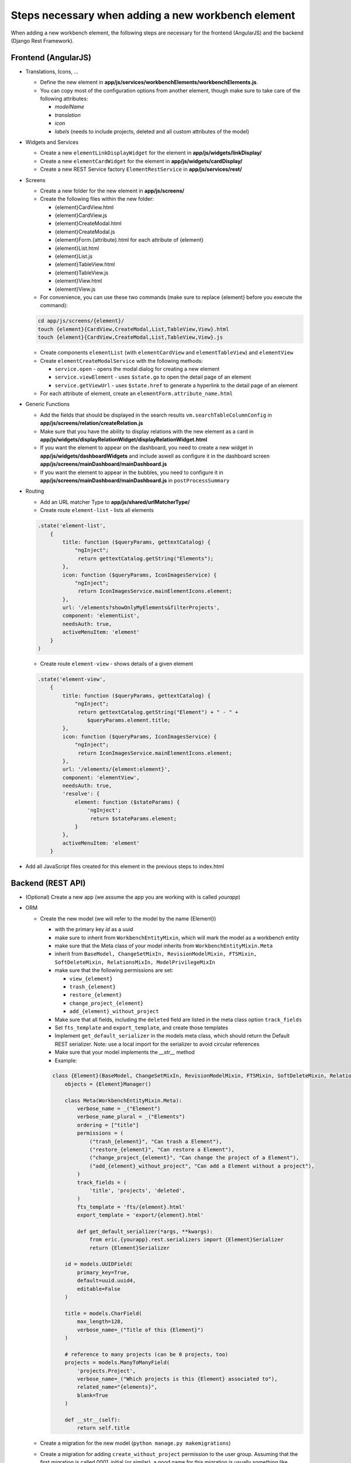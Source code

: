 Steps necessary when adding a new workbench element
===================================================

When adding a new workbench element, the following steps are necessary for the frontend (AngularJS) and the backend
(Django Rest Framework).

Frontend (AngularJS)
--------------------

* Translations, Icons, ...

  * Define the new element in **app/js/services/workbenchElements/workbenchElements.js**.
  * You can copy most of the configuration options from another element, though make sure to take care of  the following
    attributes:

    * `modelName`
    * `translation`
    * `icon`
    * `labels` (needs to include projects, deleted and all custom attributes of the model)

* Widgets and Services

  * Create a new ``elementLinkDisplayWidget`` for the element in **app/js/widgets/linkDisplay/**
  * Create a new ``elementCardWidget`` for the element in **app/js/widgets/cardDisplay/**
  * Create a new REST Service factory ``ElementRestService`` in **app/js/services/rest/**

* Screens

  * Create a new folder for the new element in **app/js/screens/**
  * Create the following files within the new folder:

    * {element}CardView.html
    * {element}CardView.js
    * {element}CreateModal.html
    * {element}CreateModal.js
    * {element}Form.{attribute}.html for each attribute of {element}
    * {element}List.html
    * {element}List.js
    * {element}TableView.html
    * {element}TableView.js
    * {element}View.html
    * {element}View.js

  * For convenience, you can use these two commands (make sure to replace {element} before you execute the command):
  .. code-block:: bash

      cd app/js/screens/{element}/
      touch {element}{CardView,CreateModal,List,TableView,View}.html
      touch {element}{CardView,CreateModal,List,TableView,View}.js

  * Create components ``elementList`` (with ``elementCardView`` and ``elementTableView``) and ``elementView``
  * Create ``elementCreateModalService`` with the following methods:

    * ``service.open`` - opens the modal dialog for creating a new element
    * ``service.viewElement`` - uses ``$state.go`` to open the detail page of an element
    * ``service.getViewUrl`` - uses ``$state.href`` to generate a hyperlink to the detail page of an element

  * For each attribute of element, create an ``elementForm.attribute_name.html``

* Generic Functions

  * Add the fields that should be displayed in the search results ``vm.searchTableColumnConfig`` in
    **app/js/screens/relation/createRelation.js**

  * Make sure that you have the ability to display relations with the new element as a card in
    **app/js/widgets/displayRelationWidget/displayRelationWidget.html**

  * If you want the element to appear on the dashboard, you need to create a new widget in
    **app/js/widgets/dashboardWidgets** and include aswell as configure it in the dashboard screen
    **app/js/screens/mainDashboard/mainDashboard.js**

  * If you want the element to appear in the bubbles, you need to configure it in
    **app/js/screens/mainDashboard/mainDashboard.js** in ``postProcessSummary``

* Routing

  * Add an URL matcher Type to **app/js/shared/urlMatcherType/**
  * Create route ``element-list`` - lists all elements
  .. code-block:: javascript

      .state('element-list',
          {
              title: function ($queryParams, gettextCatalog) {
                  "ngInject";
                   return gettextCatalog.getString("Elements");
              },
              icon: function ($queryParams, IconImagesService) {
                  "ngInject";
                   return IconImagesService.mainElementIcons.element;
              },
              url: '/elements?showOnlyMyElements&filterProjects',
              component: 'elementList',
              needsAuth: true,
              activeMenuItem: 'element'
          }
      )


  * Create route ``element-view`` - shows details of a given element
  .. code-block:: javascript

      .state('element-view',
          {
              title: function ($queryParams, gettextCatalog) {
                  "ngInject";
                   return gettextCatalog.getString("Element") + " - " +
                      $queryParams.element.title;
              },
              icon: function ($queryParams, IconImagesService) {
                  "ngInject";
                   return IconImagesService.mainElementIcons.element;
              },
              url: '/elements/{element:element}',
              component: 'elementView',
              needsAuth: true,
              'resolve': {
                  element: function ($stateParams) {
                      'ngInject';
                       return $stateParams.element;
                  }
              },
              activeMenuItem: 'element'
          }


* Add all JavaScript files created for this element in the previous steps to index.html

Backend (REST API)
------------------

* (Optional) Create a new app (we assume the app you are working with is called `yourapp`)

* ORM

  * Create the new model (we will refer to the model by the name {Element})

    * with the primary key `id` as a uuid
    * make sure to inherit from ``WorkbenchEntityMixin``, which will mark the model as a workbench entity
    * make sure that the Meta class of your model inherits from ``WorkbenchEntityMixin.Meta``
    * inherit from ``BaseModel, ChangeSetMixIn, RevisionModelMixin, FTSMixin, SoftDeleteMixin, RelationsMixIn, ModelPrivilegeMixIn``
    * make sure that the following permissions are set:

      * ``view_{element}``
      * ``trash_{element}``
      * ``restore_{element}``
      * ``change_project_{element}``
      * ``add_{element}_without_project``

    * Make sure that all fields, including the ``deleted`` field are listed in the meta class option ``track_fields``
    * Set ``fts_template`` and ``export_template``, and create those templates
    * Implement ``get_default_serializer`` in the models meta class, which should return the Default REST serializer.
      Note: use a local import for the serializer to avoid circular references
    * Make sure that your model implements the `__str__` method
    * Example:
    .. code-block:: python

      class {Element}(BaseModel, ChangeSetMixIn, RevisionModelMixin, FTSMixin, SoftDeleteMixin, RelationsMixIn, ModelPrivilegeMixIn, WorkbenchEntityMixin):
          objects = {Element}Manager()

          class Meta(WorkbenchEntityMixin.Meta):
              verbose_name = _("Element")
              verbose_name_plural = _("Elements")
              ordering = ["title"]
              permissions = (
                  ("trash_{element}", "Can trash a Element"),
                  ("restore_{element}", "Can restore a Element"),
                  ("change_project_{element}", "Can change the project of a Element"),
                  ("add_{element}_without_project", "Can add a Element without a project"),
              )
              track_fields = (
                  'title', 'projects', 'deleted',
              )
              fts_template = 'fts/{element}.html'
              export_template = 'export/{element}.html'

              def get_default_serializer(*args, **kwargs):
                  from eric.{yourapp}.rest.serializers import {Element}Serializer
                  return {Element}Serializer

          id = models.UUIDField(
              primary_key=True,
              default=uuid.uuid4,
              editable=False
          )

          title = models.CharField(
              max_length=128,
              verbose_name=_("Title of this {Element}")
          )

          # reference to many projects (can be 0 projects, too)
          projects = models.ManyToManyField(
              'projects.Project',
              verbose_name=_("Which projects is this {Element} associated to"),
              related_name="{elements}",
              blank=True
          )

          def __str__(self):
              return self.title


  * Create a migration for the new model (``python manage.py makemigrations``)
  * Create a migration for adding ``create_without_project`` permission to the user group.
    Assuming that the first migration is called 0001_initial (or similar), a good name for this migration is usually
    something like "0002_add_create_without_project_permissin_to_user_group.py". You can copy this migration from
    another app and adapt the content type aswell as permissions to match the name of your new {element}.
  * Create a migration for adding all the relevant permissions (``restore``, ``trash``, ``view``, ``add``, ``change``,
    ``delete``, ``change_project``) to the project manager role.
    Continuing the naming scheme, a good name is something like "0003_pm_add_{element}_permissions.py". You can copy
    this migration from another app and adapt the content type aswell as permissions to match the name of your new
    {element}.
  * Create a migration for adding the ``view`` permission to the observer role.
    Naming: "0004_observer_add_{element}_permissions.py". You can copy this migration from
    another app and adapt the content type aswell as permissions to match the name of your new {element}.
  * Create a new Manager for the model aswell as a queryset (needs to inherit from ``BaseProjectEntityPermissionQuerySet, ChangeSetQuerySetMixin``)
    For the QuerySet, we recommend implementing/overwriting the following two methods:

      * ``prefetch_common``: Prefetches common elements (e.g., tasks would prefetch the assignees) - make sure to call the
        ``super(...,self).prefetch_common()`` method and chain your prefetches after it
      * ``viewable_related``: Called when accessing relations of an element, by default it calls ``viewable()``. The
        exception to this is `Note`. All related Notes are visible in relations.

* REST API

  * Create a new filter (include the fields ``projects`` and ``deleted``)
  .. code-block:: python

      from django.contrib.auth import get_user_model

      from eric.core.rest.filters import BaseFilter, BooleanDefaultFilter, ListFilter
      from eric.{yourapp}.models import {Element}

      User = get_user_model()


      class {Element}Filter(BaseFilter):
          class Meta:
              model = {Element}
              fields = {
                  'projects': BaseFilter.FOREIGNKEY_COMPERATORS,
              }

          deleted = BooleanDefaultFilter()

          projects = ListFilter(field_name='projects')


  * Create a new serializer (inherit from ``BaseModelWithCreatedByAndSoftDeleteSerializer``) which should include
    the following fields:

    * all attributes that are characteristic for this field
    * `url`
    * `created_by`
    * `created_at`
    * `last_modified_by`
    * `last_modified_at`
    * `version_number`

  * Create a new viewset (inherit from ``BaseAuthenticatedCreateUpdateWithoutProjectModelViewSet, DeletableViewSetMixIn,
    ExportableViewSetMixIn``) and implement ``get_queryset``
  .. code-block:: python

      class {Element}ViewSet(
          BaseAuthenticatedCreateUpdateWithoutProjectModelViewSet, DeletableViewSetMixIn, ExportableViewSetMixIn
      ):
          serializer_class = {Element}Serializer
          filter_class = {Element}Filter

          search_fields = ()
          ordering_fields = ('title', )

          # disable pagination for this endpoint
          pagination_class = None

          def get_queryset(self):

              return {Element}.objects.viewable().filter(changesets__changeset_type='I'). \
                  prefetch_related(
                  'projects',
                  'changesets'
              )


  * Add a router for the viewset, aswell as nested routers with ``RelationViewSet``, ``GenericChangeSetViewSet``,
    ``ModelPrivilegeViewSet`` and add the nested urls to ``urlpatterns``
  .. code-block:: python

      from django.conf.urls import url, include
      from rest_framework_nested import routers

      from eric.core.rest.routers import get_api_router
      from eric.projects.rest.viewsets import GenericChangeSetViewSet
      from eric.model_privileges.rest.viewsets import ModelPrivilegeViewSet
      from eric.relations.rest.viewsets import RelationViewSet

      from eric.{yourapp}.rest.viewsets import {Element}ViewSet

      # register REST API Routers
      router = get_api_router()

      router.register(r'{element_url}', {Element}ViewSet, basename='{element}')

      {element}_router = routers.NestedSimpleRouter(router, r'{element_url}', lookup='{element}')
      {element}_router.register(r'relations', RelationViewSet, basename='{element}-relation')
      {element}_router.register(r'history', GenericChangeSetViewSet,
                                 basename='{element}-changeset-paginated')
      {element}_router.register(r'privileges', ModelPrivilegeViewSet, basename='{element}-privileges')

      urlpatterns = [
          url(r'^', include({element}_router.urls)),
      ]


  * Make sure to include the new urls.py in the main urls.py of eRIC Workbench


* General Functions

  * Dashboard

    * If you want the number of elements to be shown in the dashboard, you need to add it into ``MyDashboardViewSet``

  * Full Text Search

    * Again, make sure that your model inherits from ``FTSMixin`` and has ``fts_template`` set in its meta class

  * ChangeSets

    * Again, make sure that ``track_fields``, ``track_soft_delete_by`` etc...  are set in meta options of the new model

  * Relations

    * Again, make sure that your model inherits from ``RelationsMixIn``

  * Model Privileges

    * In case you need to add **special privileges** (e.g., attending users of a meeting), you need to do that in
      the ``ModelPrivilegeViewSet`` in the following methods: ``get_parent_object_or_404`` (add a prefetch),
      and ``get_project_permissions_by_user`` (you need to define what the users can do)

* Tests

  * Write Tests!
  * For testing that all "basic" workbench functions work, you can inherit from ``APITestCase``
  * You need to add calls to the respective rest api test methods in several generic methods in
    ``EntityChangeRelatedProjectTestMixin``
